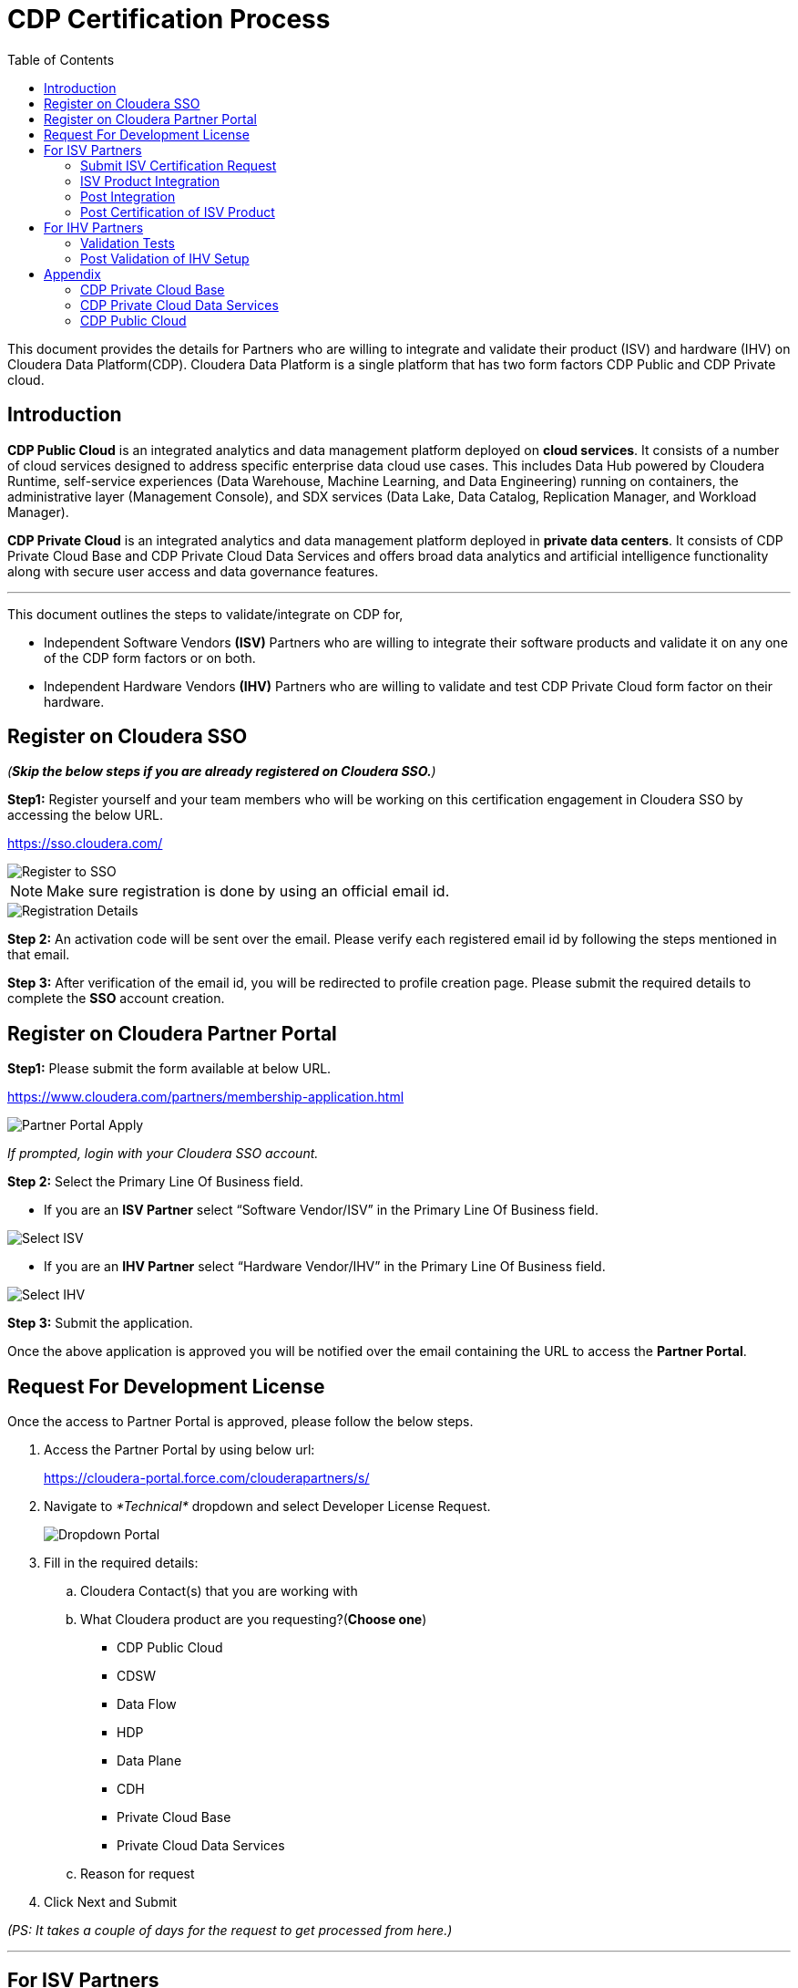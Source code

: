= CDP Certification Process
:toc:

This document provides the details for Partners who are willing to integrate and validate their product (ISV) and hardware (IHV) on Cloudera Data Platform(CDP). Cloudera Data Platform  is a single platform that has two form factors CDP Public and CDP Private cloud. 

== Introduction

*CDP Public Cloud* is an integrated analytics and data management platform deployed on *cloud services*. It consists of a number of cloud services designed to address specific enterprise data cloud use cases.
This includes Data Hub powered by Cloudera Runtime, self-service experiences (Data Warehouse, Machine Learning, and Data Engineering) running on containers, the administrative layer (Management Console), and SDX services (Data Lake, Data Catalog, Replication Manager, and Workload Manager).

*CDP Private Cloud* is an integrated analytics and data management platform deployed in *private data centers*. It consists of CDP Private Cloud Base and CDP Private Cloud Data Services and offers broad data analytics and artificial intelligence functionality along with secure user access and data governance features.

---

This document outlines the steps to validate/integrate on CDP for,


* Independent Software Vendors *(ISV)* Partners who are willing to integrate their software products and validate it on any one of the CDP form factors or on both. 

* Independent Hardware Vendors *(IHV)* Partners who are willing to validate and test CDP Private Cloud form factor on their hardware. 


== Register on Cloudera SSO

_(*Skip the below steps if you are already registered on Cloudera SSO.*)_

[.underline]*Step1:* Register yourself and your team members who will be working on this certification engagement in Cloudera SSO by accessing the below URL.

https://sso.cloudera.com/

image::images/Register_to_SSO.png[]

NOTE: Make sure registration is done by using an official email id.

image::images/Registration_Details.png[]

[.underline]*Step 2:* An activation code will be sent over the email. Please verify each registered email id by following the steps mentioned in that email.

[.underline]*Step 3:* After verification of the email id, you will be redirected to profile creation page. Please submit the required details to  complete the *SSO* account creation.

== Register on Cloudera Partner Portal

[.underline]*Step1:* Please submit the form available at below URL. 

https://www.cloudera.com/partners/membership-application.html

image::images/Partner_Portal_Apply.png[]

_If prompted, login with your Cloudera SSO account._

[.underline]*Step 2:* Select the Primary Line Of Business field. 


* If you are an **ISV Partner** select “Software Vendor/ISV” in the Primary Line Of Business field. 

image::images/Select_ISV.png[]

* If you are an **IHV Partner** select “Hardware Vendor/IHV” in the Primary Line Of Business field. 

image::images/Select_IHV.png[]


[.underline]*Step 3:* Submit the application.

Once the above application is approved you will be notified over the email containing the URL to access the *Partner Portal*.

== Request For Development License

Once the access to Partner Portal is approved, please follow the below steps.

. Access the Partner Portal by using below url:
+
https://cloudera-portal.force.com/clouderapartners/s/

. Navigate to _*Technical*_ dropdown and select Developer License Request.
+
image::images/Dropdown_Portal.png[]

. Fill in the required details:
+
.. Cloudera Contact(s) that you are working with
.. What Cloudera product are you requesting?(*Choose one*)
- CDP Public Cloud
- CDSW
- Data Flow
- HDP
- Data Plane
- CDH
- Private Cloud Base
- Private Cloud Data Services


.. Reason for request 

. Click Next and Submit

_(PS: It takes a couple of days for the request to get processed from here.)_

---

== For ISV Partners

=== Submit ISV Certification Request

. Access the Partner Portal by using below url:
+
https://cloudera-portal.force.com/clouderapartners/s/

. Navigate to *Technical* dropdown and select *Product Certification*.
+
image::images/ISV_Cert_Reg.png[]

. Fill in the required fields and submit the application.

_It will take a couple of days to review the request. Once approved an email will be sent._

=== ISV Product Integration

We recommend Partner to complete the ISV Production integration process in 2-4 weeks once all the above steps are completed and Partner has received the required credentials to download the binaries(Private cloud)/ access to CDP Management Console(Public Cloud). 

=== Post Integration
Once the integration between Partner’s software product and CDP Data Platform is tested and validated internally by Partner’s team . Partner needs to work with Cloudera Technical POC to schedule a Demo with Cloudera’s Global ISV certification team. The Cloudera POC will provide necessary information on the topics and other details for this integration demo.

After completing this step, Cloudera Team will review the overall integration and will notify the partner if any other details are needed.


After the final review from the Global Certification team, the partner will be notified through email. 

=== Post Certification of ISV Product

After successful completion of the ISV Certification request, the Partner and Cloudera Technical POC will work together to create a technology blog , GTM highlighting the architecture of the integration and underlying CDP Runtime Version, along with components which were used during this activity. 

== For IHV Partners

=== Validation Tests

In order to validate the CDP setup, Private Cloud Base or Data Services, we provide a test suite that contains a set of tests to be run and a detailed instruction guide on how to run these. These test scripts generate a result sheet for each test. Once all the tests are run, please share the result sheets along with other metrics that the Cloudera partner team may advise you to note down during the execution of these tests.

=== Post Validation of IHV Setup

After reviewing the test results shared by the Partner, the Cloudera team reviews all the results and provides necessary feedback on the same and recommendations to rerun tests, if any test result is not up to the expected benchmark. Once all the results are satisfactory, the Cloudera team confirms the *Field Validation of the CDP setup on the partner hardware*. Post this, the Partner and Cloudera Technical POC will work together to create a technology blog, GTM highlighting the hardware configuration, architecture, validation results, and underlying CDP Runtime Version, along with components which were used during this. 

---

A technical POC will be assigned to Partner who will help in setting up Cloudera Data Platform
Infrastructure.  It is advisable to run this joint effort as a Project and regular cadence calls with POC and Partner’s team is expected to complete/resolve the issues which appear. 

Please review the below points to have a better understanding.


== Appendix

=== CDP Private Cloud Base

If you are planning to certify CDP base, then the Cloudera POC will share the guide that contains the steps to install CDP Base , Pre-requisites , and how to enable other mandatory services like Kerberos, TLS,

Please note that if you need any help in installing the CDP Base, mention that in the initial discussion with the POC.

=== CDP Private Cloud Data Services

If you are planning to certify CDP Data Services, there are a few things that need to be finalized as listed below. 

. Hardware requirements for Base
. Hardware requirements for Private Cloud
. Security and Authentication mechanism
. Choice of Container Platform (ECS/OCP)

Initial discussions with the Cloudera team will be on these points. Once we decide on these, we will proceed with supporting you on the Base installation followed by which we will do a validation of Base before proceeding with the Private Cloud installation. After successful validation, you will get a guide for Private Cloud installation. 

Once you perform all the steps and are able to successfully register the environment in CDP Private Cloud, you can enable all the Data services. 

=== CDP Public Cloud

The technical POC from Cloudera will assist in setting up an environment on CDP Public Cloud tenant of Partner. Cloudera technical POC will help with the required details and configuration required for the underlying cloud provider. As the underlying cloud infrastructure account is owned by Partner it is expected that Partner will complete all the prerequisites configuration.

After the successful registration of the environment of Public Cloud, Cloudera technical POC will guide Partner to enable other PaaS offerings on CDP based on the ISV Certification request submitted earlier. Also the technical POC from Cloudera will assist the Partner’s team in resolving/troubleshooting any technical issues which appear during the integration.(limited to Cloudera Platform).


---
*Authors*

Puneet Joshi puneetjoshi@cloudera.com

Pannag Katti pkatti@cloudera.com

version-1.0, Feb 22, 2023
